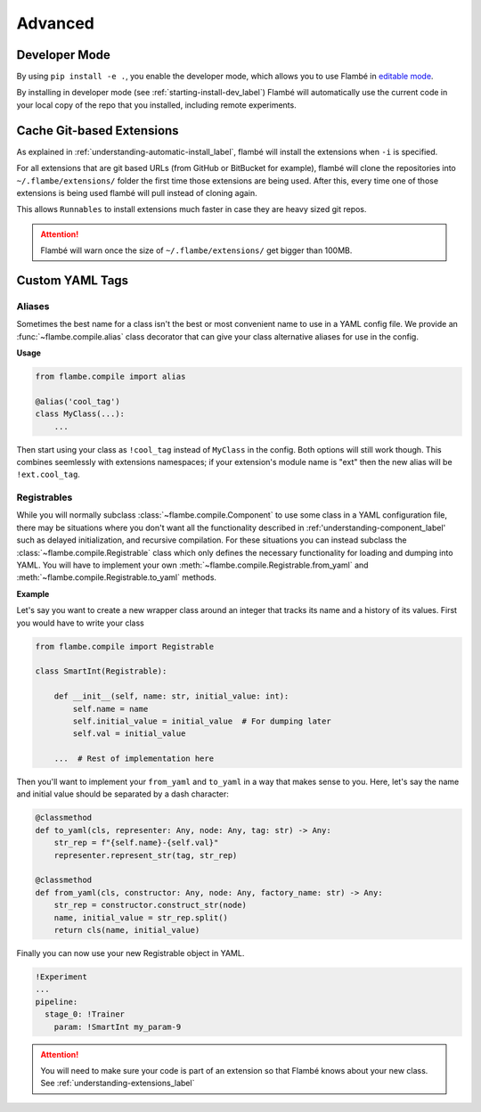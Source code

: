 .. _understanding-advanced_label:

========
Advanced
========

Developer Mode
--------------

By using ``pip install -e .``, you enable the developer mode, which allows you to use Flambé
in `editable mode <https://pip.pypa.io/en/stable/reference/pip_install/#editable-installs>`_.

By installing in developer mode (see :ref:`starting-install-dev_label`) Flambé will
automatically use the current code in your local copy of the repo that you installed,
including remote experiments.


Cache Git-based Extensions
--------------------------

As explained in :ref:`understanding-automatic-install_label`, flambé will install the extensions when ``-i``
is specified.

For all extensions that are git based URLs (from GitHub or BitBucket for example), flambé will clone the repositories into
``~/.flambe/extensions/`` folder the first time those extensions are being used. After this, every time one of those extensions
is being used flambé will pull instead of cloning again.

This allows ``Runnables`` to install extensions much faster in case they are heavy sized git repos.

.. attention::
  Flambé will warn once the size of ``~/.flambe/extensions/`` get bigger than 100MB.

.. _advanced-debugging_label:


Custom YAML Tags
-----------------

.. _understanding-advanced-yaml-alias_label:

Aliases
*******

Sometimes the best name for a class isn't the best or most convenient name to
use in a YAML config file. We provide an :func:`~flambe.compile.alias` class decorator
that can give your class alternative aliases for use in the config.

**Usage**

.. code-block:: python

    from flambe.compile import alias

    @alias('cool_tag')
    class MyClass(...):
        ...

Then start using your class as ``!cool_tag`` instead of ``MyClass`` in the config. Both options will still work though.
This combines seemlessly with extensions namespaces; if your extension's module name is "ext" then the new alias will
be ``!ext.cool_tag``.

.. _understanding-advanced-yaml-registrables_label:

Registrables
************

While you will normally subclass :class:`~flambe.compile.Component` to use some
class in a YAML configuration file, there may be situations where you don't want
all the functionality described in :ref:'understanding-component_label' such as
delayed initialization, and recursive compilation. For these situations you can
instead subclass the :class:`~flambe.compile.Registrable` class which only defines
the necessary functionality for loading and dumping into YAML. You will have
to implement your own :meth:`~flambe.compile.Registrable.from_yaml` and
:meth:`~flambe.compile.Registrable.to_yaml` methods.


**Example**

Let's say you want to create a new wrapper class around an integer that tracks
its name and a history of its values. First you would have to write your class

.. code-block:: python

    from flambe.compile import Registrable

    class SmartInt(Registrable):

        def __init__(self, name: str, initial_value: int):
            self.name = name
            self.initial_value = initial_value  # For dumping later
            self.val = initial_value

        ...  # Rest of implementation here

Then you'll want to implement your ``from_yaml`` and ``to_yaml`` in a way that makes sense
to you. Here, let's say the name and initial value should be separated by a dash
character:

.. code-block:: python

        @classmethod
        def to_yaml(cls, representer: Any, node: Any, tag: str) -> Any:
            str_rep = f"{self.name}-{self.val}"
            representer.represent_str(tag, str_rep)

        @classmethod
        def from_yaml(cls, constructor: Any, node: Any, factory_name: str) -> Any:
            str_rep = constructor.construct_str(node)
            name, initial_value = str_rep.split()
            return cls(name, initial_value)

Finally you can now use your new Registrable object in YAML.

.. code-block:: yaml

    !Experiment
    ...
    pipeline:
      stage_0: !Trainer
        param: !SmartInt my_param-9

.. attention:: You will need to make sure your code is part of an extension so that Flambé knows about your new class. See :ref:`understanding-extensions_label`

.. seealso:: The official `ruamel.yaml documentation <https://yaml.readthedocs.io/en/latest/>`_ for information about ``from_yaml`` and ``to_yaml``

.. seealso:: :class:`~flambe.compile.MappedRegistrable` can be referenced as another example or used if you just want a basic ``Registrable`` that can load from a dictionary of kwargs but doesn't have the other features of :class:`~flambe.compile.Component` like delayed initialization
